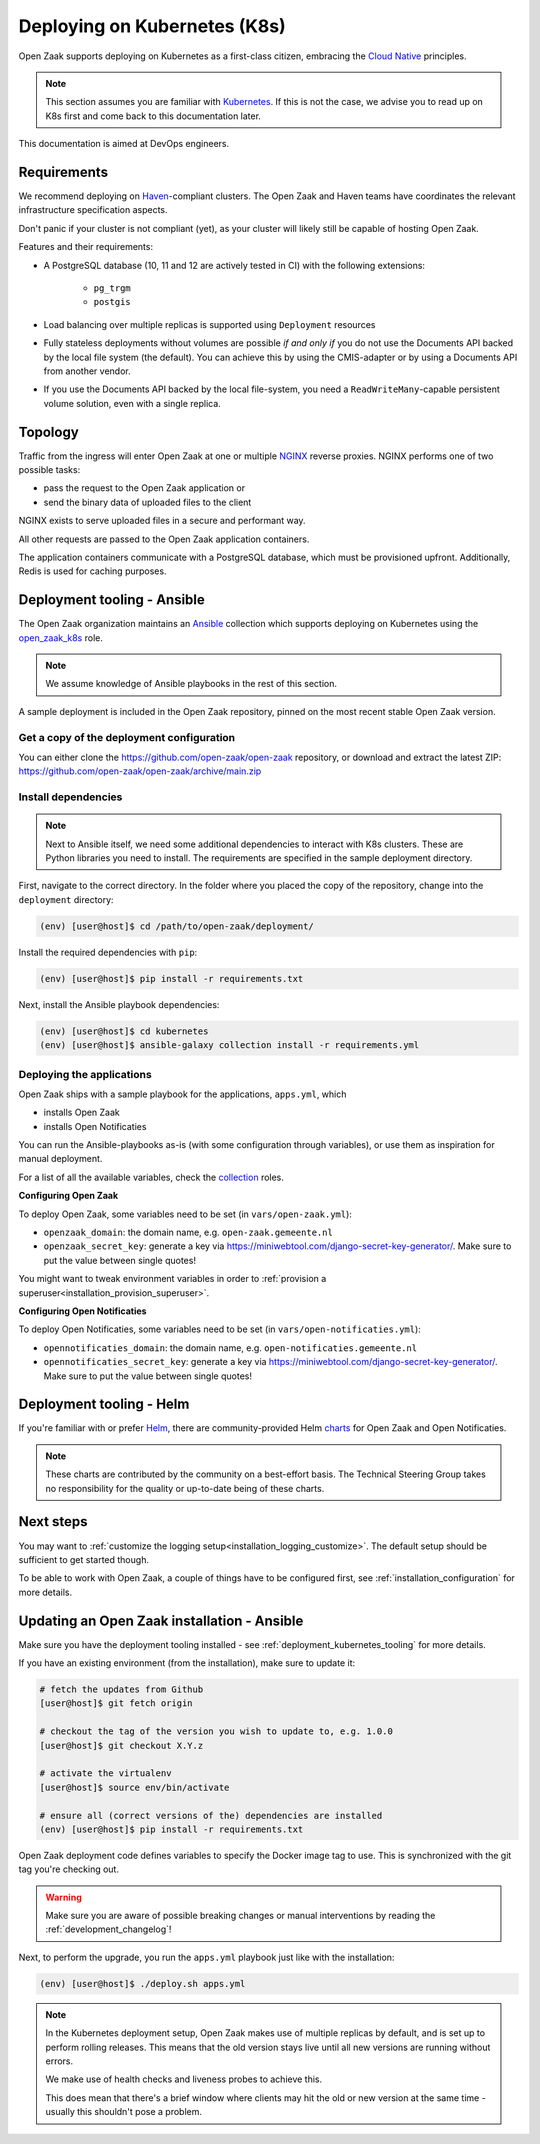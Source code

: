 .. _deployment_kubernetes:

=============================
Deploying on Kubernetes (K8s)
=============================

Open Zaak supports deploying on Kubernetes as a first-class citizen, embracing the
`Cloud Native`_ principles.

.. note::

   This section assumes you are familiar with `Kubernetes`_. If this is not the case,
   we advise you to read up on K8s first and come back to this documentation later.

This documentation is aimed at DevOps engineers.

Requirements
============

We recommend deploying on `Haven`_-compliant clusters. The Open Zaak and Haven teams
have coordinates the relevant infrastructure specification aspects.

Don't panic if your cluster is not compliant (yet), as your cluster will likely still be
capable of hosting Open Zaak.

Features and their requirements:

* A PostgreSQL database (10, 11 and 12 are actively tested in CI) with the following extensions:

    - ``pg_trgm``
    - ``postgis``

* Load balancing over multiple replicas is supported using ``Deployment`` resources
* Fully stateless deployments without volumes are possible *if and only if* you do not
  use the Documents API backed by the local file system (the default). You can achieve
  this by using the CMIS-adapter or by using a Documents API from another vendor.
* If you use the Documents API backed by the local file-system, you need a
  ``ReadWriteMany``-capable persistent volume solution, even with a single replica.

Topology
========

Traffic from the ingress will enter Open Zaak at one or multiple `NGINX`_
reverse proxies. NGINX performs one of two possible tasks:

* pass the request to the Open Zaak application or
* send the binary data of uploaded files to the client

NGINX exists to serve uploaded files in a secure and performant way.

All other requests are passed to the Open Zaak application containers.

The application containers communicate with a PostgreSQL database, which must be
provisioned upfront. Additionally, Redis is used for caching purposes.

.. _deployment_kubernetes_tooling:

Deployment tooling - Ansible
============================

The Open Zaak organization maintains an Ansible_ collection which supports deploying
on Kubernetes using the open_zaak_k8s_
role.

.. note:: We assume knowledge of Ansible playbooks in the rest of this section.

A sample deployment is included in the Open Zaak repository, pinned on the most recent
stable Open Zaak version.

Get a copy of the deployment configuration
------------------------------------------

You can either clone the https://github.com/open-zaak/open-zaak repository,
or download and extract the latest ZIP:
https://github.com/open-zaak/open-zaak/archive/main.zip


Install dependencies
--------------------

.. note::

   Next to Ansible itself, we need some additional dependencies to interact with K8s
   clusters. These are Python libraries you need to install. The requirements are
   specified in the sample deployment directory.

First, navigate to the correct directory. In the folder where you placed the
copy of the repository, change into the ``deployment`` directory:

.. code-block:: shell

    (env) [user@host]$ cd /path/to/open-zaak/deployment/

Install the required dependencies with ``pip``:

.. code-block:: shell

    (env) [user@host]$ pip install -r requirements.txt

Next, install the Ansible playbook dependencies:

.. code-block:: shell

    (env) [user@host]$ cd kubernetes
    (env) [user@host]$ ansible-galaxy collection install -r requirements.yml

Deploying the applications
--------------------------

Open Zaak ships with a sample playbook for the applications, ``apps.yml``, which

* installs Open Zaak
* installs Open Notificaties

You can run the Ansible-playbooks as-is (with some configuration through variables), or
use them as inspiration for manual deployment.

For a list of all the available variables, check the
`collection <https://github.com/open-zaak/ansible-collection>`_ roles.

**Configuring Open Zaak**

To deploy Open Zaak, some variables need to be set (in ``vars/open-zaak.yml``):

* ``openzaak_domain``: the domain name, e.g. ``open-zaak.gemeente.nl``
* ``openzaak_secret_key``: generate a key via https://miniwebtool.com/django-secret-key-generator/.
  Make sure to put the value between single quotes!

You might want to tweak environment variables in order to
:ref:`provision a superuser<installation_provision_superuser>`.

**Configuring Open Notificaties**

To deploy Open Notificaties, some variables need to be set (in ``vars/open-notificaties.yml``):

* ``opennotificaties_domain``: the domain name, e.g. ``open-notificaties.gemeente.nl``
* ``opennotificaties_secret_key``: generate a key via https://miniwebtool.com/django-secret-key-generator/.
  Make sure to put the value between single quotes!

Deployment tooling - Helm
=========================

If you're familiar with or prefer Helm_, there are community-provided Helm charts_
for Open Zaak and Open Notificaties.

.. note::

   These charts are contributed by the community on a best-effort basis. The Technical
   Steering Group takes no responsibility for the quality or up-to-date being of these
   charts.

Next steps
==========

You may want to :ref:`customize the logging setup<installation_logging_customize>`. The
default setup should be sufficient to get started though.

To be able to work with Open Zaak, a couple of things have to be configured first,
see :ref:`installation_configuration` for more details.

.. _deployment_kubernetes_updating:

Updating an Open Zaak installation - Ansible
============================================

Make sure you have the deployment tooling installed - see
:ref:`deployment_kubernetes_tooling` for more details.

If you have an existing environment (from the installation), make sure to update it:

.. code-block:: shell

    # fetch the updates from Github
    [user@host]$ git fetch origin

    # checkout the tag of the version you wish to update to, e.g. 1.0.0
    [user@host]$ git checkout X.Y.z

    # activate the virtualenv
    [user@host]$ source env/bin/activate

    # ensure all (correct versions of the) dependencies are installed
    (env) [user@host]$ pip install -r requirements.txt

Open Zaak deployment code defines variables to specify the Docker image tag to use. This
is synchronized with the git tag you're checking out.

.. warning::

    Make sure you are aware of possible breaking changes or manual interventions by
    reading the :ref:`development_changelog`!


Next, to perform the upgrade, you run the ``apps.yml`` playbook just like with the
installation:

.. code-block:: shell

    (env) [user@host]$ ./deploy.sh apps.yml

.. note::

    In the Kubernetes deployment setup, Open Zaak makes use of multiple replicas by
    default, and is set up to perform rolling releases. This means that the old version
    stays live until all new versions are running without errors.

    We make use of health checks and liveness probes to achieve this.

    This does mean that there's a brief window where clients may hit the old or new
    version at the same time - usually this shouldn't pose a problem.


.. links used in doc

.. _Kubernetes: https://kubernetes.io/
.. _Cloud Native: https://www.cncf.io/about/who-we-are/
.. _Haven: https://haven.commonground.nl/
.. _NGINX: https://www.nginx.com/

.. _Ansible: https://www.ansible.com/
.. _open_zaak_k8s: https://github.com/open-zaak/ansible-collection/tree/main/roles/open_zaak_k8s

.. _Helm: https://helm.sh
.. _charts: https://github.com/open-zaak/charts
